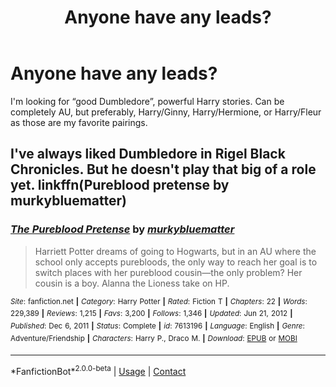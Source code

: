 #+TITLE: Anyone have any leads?

* Anyone have any leads?
:PROPERTIES:
:Author: pfagan92
:Score: 7
:DateUnix: 1620901239.0
:DateShort: 2021-May-13
:FlairText: Request
:END:
I'm looking for “good Dumbledore”, powerful Harry stories. Can be completely AU, but preferably, Harry/Ginny, Harry/Hermione, or Harry/Fleur as those are my favorite pairings.


** I've always liked Dumbledore in Rigel Black Chronicles. But he doesn't play that big of a role yet. linkffn(Pureblood pretense by murkybluematter)
:PROPERTIES:
:Author: heavy__rain
:Score: 0
:DateUnix: 1620907870.0
:DateShort: 2021-May-13
:END:

*** [[https://www.fanfiction.net/s/7613196/1/][*/The Pureblood Pretense/*]] by [[https://www.fanfiction.net/u/3489773/murkybluematter][/murkybluematter/]]

#+begin_quote
  Harriett Potter dreams of going to Hogwarts, but in an AU where the school only accepts purebloods, the only way to reach her goal is to switch places with her pureblood cousin---the only problem? Her cousin is a boy. Alanna the Lioness take on HP.
#+end_quote

^{/Site/:} ^{fanfiction.net} ^{*|*} ^{/Category/:} ^{Harry} ^{Potter} ^{*|*} ^{/Rated/:} ^{Fiction} ^{T} ^{*|*} ^{/Chapters/:} ^{22} ^{*|*} ^{/Words/:} ^{229,389} ^{*|*} ^{/Reviews/:} ^{1,215} ^{*|*} ^{/Favs/:} ^{3,200} ^{*|*} ^{/Follows/:} ^{1,346} ^{*|*} ^{/Updated/:} ^{Jun} ^{21,} ^{2012} ^{*|*} ^{/Published/:} ^{Dec} ^{6,} ^{2011} ^{*|*} ^{/Status/:} ^{Complete} ^{*|*} ^{/id/:} ^{7613196} ^{*|*} ^{/Language/:} ^{English} ^{*|*} ^{/Genre/:} ^{Adventure/Friendship} ^{*|*} ^{/Characters/:} ^{Harry} ^{P.,} ^{Draco} ^{M.} ^{*|*} ^{/Download/:} ^{[[http://www.ff2ebook.com/old/ffn-bot/index.php?id=7613196&source=ff&filetype=epub][EPUB]]} ^{or} ^{[[http://www.ff2ebook.com/old/ffn-bot/index.php?id=7613196&source=ff&filetype=mobi][MOBI]]}

--------------

*FanfictionBot*^{2.0.0-beta} | [[https://github.com/FanfictionBot/reddit-ffn-bot/wiki/Usage][Usage]] | [[https://www.reddit.com/message/compose?to=tusing][Contact]]
:PROPERTIES:
:Author: FanfictionBot
:Score: 1
:DateUnix: 1620907897.0
:DateShort: 2021-May-13
:END:
